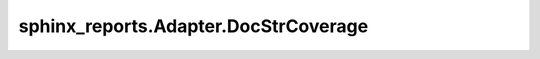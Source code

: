 sphinx_reports.Adapter.DocStrCoverage
#####################################

.. #report:module-coverage-legend::
   :packageid: src

.. report:module-coverage::
   :packageid: src
   :module: sphinx_reports.Adapter.DocStrCoverage
